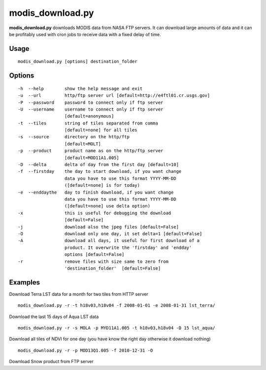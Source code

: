 modis_download.py
-----------------
**modis_download.py** downloads MODIS data from NASA FTP servers.
It can download large amounts of data and it can be profitably
used with cron jobs to receive data with a fixed delay of time.

Usage
^^^^^

::

    modis_download.py [options] destination_folder

Options
^^^^^^^

.. image:: ../_static/gui/modis_download.png
  :scale: 60%
  :alt: GUI for modis_download.py
  :align: left
  :class: gui

::

    -h  --help        show the help message and exit
    -u  --url         http/ftp server url [default=http://e4ftl01.cr.usgs.gov]
    -P  --password    password to connect only if ftp server
    -U  --username    username to connect only if ftp server
                      [default=anonymous]
    -t  --tiles       string of tiles separated from comma 
                      [default=none] for all tiles
    -s  --source      directory on the http/ftp 
                      [default=MOLT]
    -p  --product     product name as on the http/ftp server
                      [default=MOD11A1.005]
    -D  --delta       delta of day from the first day [default=10]
    -f  --firstday    the day to start download, if you want change
                      data you have to use this format YYYY-MM-DD
                      ([default=none] is for today)
    -e  --enddaythe   day to finish download, if you want change
                      data you have to use this format YYYY-MM-DD
                      ([default=none] use delta option)
    -x                this is useful for debugging the download
                      [default=False]
    -j                download also the jpeg files [default=False]
    -O                download only one day, it set delta=1 [default=False]
    -A                download all days, it useful for first download of a
                      product. It overwrite the 'firstday' and 'endday'
                      options [default=False]
    -r                remove files with size same to zero from
                      'destination_folder'  [default=False]


Examples
^^^^^^^^

.. warning
  The target directory needs to be created beforehand.

Download Terra LST data for a month for two tiles from HTTP server ::

    modis_download.py -r -t h18v03,h18v04 -f 2008-01-01 -e 2008-01-31 lst_terra/

Download the last 15 days of Aqua LST data ::

    modis_download.py -r -s MOLA -p MYD11A1.005 -t h18v03,h18v04 -D 15 lst_aqua/

Download all tiles of NDVI for one day (you have know the right day otherwise it download nothing) ::

    modis_download.py -r -p MOD13Q1.005 -f 2010-12-31 -O

Download Snow product from FTP server

.. only:: html

  ::

    modis_download.py -u ftp://n4ftl01u.ecs.nasa.gov -p mail@pymodis.com -s SAN/MOST -p MOD10A1.005

.. only:: latex

  ::

    modis_download.py -u ftp://n4ftl01u.ecs.nasa.gov -p mail@pymodis.com
    -s SAN/MOST -p MOD10A1.005

  .. raw:: latex

    \newpage % hard pagebreak at exactly this position
